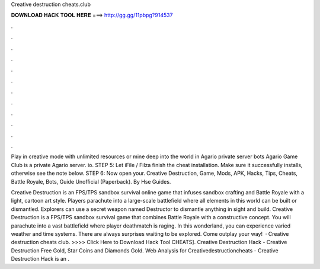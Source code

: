Creative destruction cheats.club



𝐃𝐎𝐖𝐍𝐋𝐎𝐀𝐃 𝐇𝐀𝐂𝐊 𝐓𝐎𝐎𝐋 𝐇𝐄𝐑𝐄 ===> http://gg.gg/11pbpg?914537



.



.



.



.



.



.



.



.



.



.



.



.

Play in creative mode with unlimited resources or mine deep into the world in Agario private server bots Agario Game Club is a private Agario server. io. STEP 5: Let iFile / Filza finish the cheat installation. Make sure it successfully installs, otherwise see the note below. STEP 6: Now open your. Creative Destruction, Game, Mods, APK, Hacks, Tips, Cheats, Battle Royale, Bots, Guide Unofficial (Paperback). By Hse Guides.

Creative Destruction is an FPS/TPS sandbox survival online game that infuses sandbox crafting and Battle Royale with a light, cartoon art style. Players parachute into a large-scale battlefield where all elements in this world can be built or dismantled. Explorers can use a secret weapon named Destructor to dismantle anything in sight and build. Creative Destruction is a FPS/TPS sandbox survival game that combines Battle Royale with a constructive concept. You will parachute into a vast battlefield where player deathmatch is raging. In this wonderland, you can experience varied weather and time systems. There are always surprises waiting to be explored. Come outplay your way!  · Creative destruction cheats club. >>>> Click Here to Download Hack Tool CHEATS]. Creative Destruction Hack - Creative Destruction Free Gold, Star Coins and Diamonds Gold. Web Analysis for Creativedestructioncheats -  Creative Destruction Hack is an .
